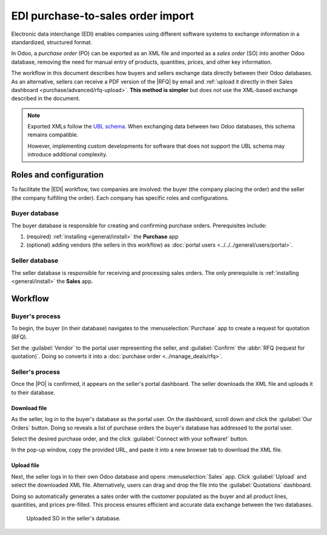 ==================================
EDI purchase-to-sales order import
==================================

.. |EDI| replace:: :abbr:`EDI (Electronic Data Exchange)`
.. |PO| replace:: :abbr:`PO (purchase order)`
.. |SO| replace:: :abbr:`SO (sales order)`

Electronic data interchange (EDI) enables companies using different software systems to exchange
information in a standardized, structured format.

In Odoo, a *purchase order* (PO) can be exported as an XML file and imported as a *sales order* (SO)
into another Odoo database, removing the need for manual entry of products, quantities, prices, and
other key information.

The workflow in this document describes how buyers and sellers exchange data directly between their
Odoo databases. As an alternative, sellers can receive a PDF version of the |RFQ| by email and
:ref:`upload it directly in their Sales dashboard <purchase/advanced/rfq-upload>`. **This method is
simpler** but does not use the XML-based exchange described in the document.

.. note::
   Exported XMLs follow the `UBL schema
   <https://docs.peppol.eu/poacc/upgrade-3/syntax/Order/tree/>`_. When exchanging data between two
   Odoo databases, this schema remains compatible.

   However, implementing custom developments for software that does not support the UBL schema may
   introduce additional complexity.

Roles and configuration
=======================

To facilitate the |EDI| workflow, two companies are involved: the buyer (the company placing the
order) and the seller (the company fulfilling the order). Each company has specific roles and
configurations.

Buyer database
--------------

The buyer database is responsible for creating and confirming purchase orders. Prerequisites
include:

#. (required) :ref:`installing <general/install>` the **Purchase** app
#. (optional) adding vendors (the sellers in this workflow) as :doc:`portal users
   <../../../general/users/portal>`.

Seller database
---------------

The seller database is responsible for receiving and processing sales orders. The only prerequisite
is :ref:`installing <general/install>` the **Sales** app.

Workflow
========

Buyer's process
---------------

To begin, the buyer (in their database) navigates to the :menuselection:`Purchase` app to create a
request for quotation (RFQ).

Set the :guilabel:`Vendor` to the portal user representing the seller, and :guilabel:`Confirm` the
:abbr:`RFQ (request for quotation)`. Doing so converts it into a :doc:`purchase order
<../manage_deals/rfq>`.

.. example::
   |PO| from the buyer's database. The :guilabel:`Vendor` is the seller's portal user account, Joel.

   .. image:: edi/po-database-view.png
      :alt: Example PO. The Vendor is the seller's portal user account, Joel.

Seller's process
----------------

Once the |PO| is confirmed, it appears on the seller's portal dashboard. The seller downloads the
XML file and uploads it to their database.

Download file
~~~~~~~~~~~~~

As the seller, log in to the buyer's database as the portal user. On the dashboard, scroll down and
click the :guilabel:`Our Orders` button. Doing so reveals a list of purchase orders the buyer's
database has addressed to the portal user.

Select the desired purchase order, and the click :guilabel:`Connect with your software!` button.

In the pop-up window, copy the provided URL, and paste it into a new browser tab to download the XML
file.

.. example::
   Joel's portal view of the PO. The first image displays the :guilabel:`Connect with your
   software!` button, and the second image displays a pop-up window with the :guilabel:`Copy`
   button.

.. image:: edi/po-portal-view.png
   :alt: Portal view of the PO, with "Connect your software!" button.

.. image:: edi/pop-up.png
   :alt: Pop-up to copy link.

.. example::
   :download:`XML file <edi/P00017.xml>` for PO00017

.. _purchase/advanced/rfq-upload:

Upload file
~~~~~~~~~~~

Next, the seller logs in to their own Odoo database and opens :menuselection:`Sales` app. Click
:guilabel:`Upload` and select the downloaded XML file. Alternatively, users can drag and drop the
file into the :guilabel:`Quotations` dashboard.

Doing so automatically generates a sales order with the customer populated as the buyer and all
product lines, quantities, and prices pre-filled. This process ensures efficient and accurate data
exchange between the two databases.

.. figure:: edi/so.png
   :alt: Uploaded SO in the seller's database.

   Uploaded SO in the seller's database.

.. seealso::
   :doc:`../../../sales/sales/sales_quotations/create_quotations`

